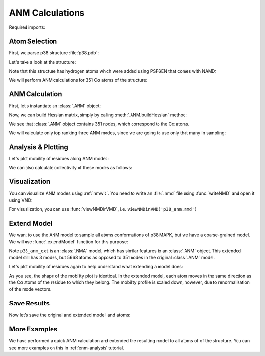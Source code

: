 ANM Calculations
===============================================================================

Required imports:

.. ipython:: python

   from prody import *
   from pylab import *
   ion()


Atom Selection
-------------------------------------------------------------------------------

First, we parse p38 structure :file:`p38.pdb`:

.. ipython:: python

   p38 = parsePDB('conformational_sampling_files/p38.pdb')
   p38

Let's take a look at the structure:

.. ipython:: python

   showProtein(p38);
   @savefig conformational_sampling_p38.png width=4in
   legend();

Note that this structure has hydrogen atoms which were added using PSFGEN that
comes with NAMD:

.. ipython:: python

   p38.numAtoms('hydrogen')


We will perform ANM calculations for 351 Cα atoms of the structure:


.. ipython:: python

   p38_ca = p38.ca
   p38_ca


ANM Calculation
-------------------------------------------------------------------------------

First, let's instantiate an :class:`.ANM` object:

.. ipython:: python

   p38_anm = ANM('p38 ca')
   p38_anm

Now, we can build Hessian matrix, simply by calling :meth:`.ANM.buildHessian`
method:


.. ipython:: python

   p38_anm.buildHessian(p38_ca)
   p38_anm

We see that :class:`.ANM` object contains 351 nodes, which correspond to the
Cα atoms.

We will calculate only top ranking three ANM modes, since we are going to
use only that many in sampling:

.. ipython:: python

   p38_anm.calcModes(n_modes=3)
   p38_anm


Analysis & Plotting
-------------------------------------------------------------------------------

Let's plot mobility of residues along ANM modes:

.. ipython:: python

   @savefig conformational_sampling_sqflucts.png width=4in
   showSqFlucts(p38_anm);

We can also calculate collectivity of these modes as follows:

.. ipython:: python

   for mode in p38_anm:
       print('{}\tcollectivity: {}'.format(str(mode), calcCollectivity(mode)))


Visualization
-------------------------------------------------------------------------------

You can visualize ANM modes using :ref:`nmwiz`. You need to write an
:file:`.nmd` file using :func:`writeNMD` and open it using VMD:

.. ipython:: python

   writeNMD('p38_anm.nmd', p38_anm, p38_ca)

For visualization, you can use :func:`viewNMDinVMD`, i.e.
``viewNMDinVMD('p38_anm.nmd')``

Extend Model
-------------------------------------------------------------------------------

We want to use the ANM model to sample all atoms conformations of p38 MAPK, but
we have a coarse-grained model. We will use :func:`.extendModel` function
for this purpose:


.. ipython:: python

   p38_anm_ext, p38_all = extendModel(p38_anm, p38_ca, p38, norm=True)
   p38_anm_ext
   p38_all


Note ``p38_anm_ext`` is an :class:`.NMA` model, which has similar features to
an :class:`.ANM` object. This extended model still has 3 modes, but 5668 atoms as opposed
to 351 nodes in the original :class:`.ANM` model.

Let's plot mobility of residues again to help understand what extending a
model does:

.. ipython:: python

   @savefig conformational_sampling_sqflucts_ext.png width=4in
   showSqFlucts(p38_anm_ext);

As you see, the shape of the mobility plot is identical.  In the extended model,
each atom moves in the same direction as the Cα atoms of the residue to which they belong.
The mobility profile is scaled down, however, due to renormalization of
the mode vectors.

Save Results
-------------------------------------------------------------------------------

Now let's save the original and extended model, and atoms:

.. ipython:: python

   saveAtoms(p38)
   saveModel(p38_anm)
   saveModel(p38_anm_ext, 'p38_ext')

More Examples
-------------------------------------------------------------------------------

We have performed a quick ANM calculation and extended the resulting model
to all atoms of of the structure. You can see more examples on this
in :ref:`enm-analysis` tutorial.